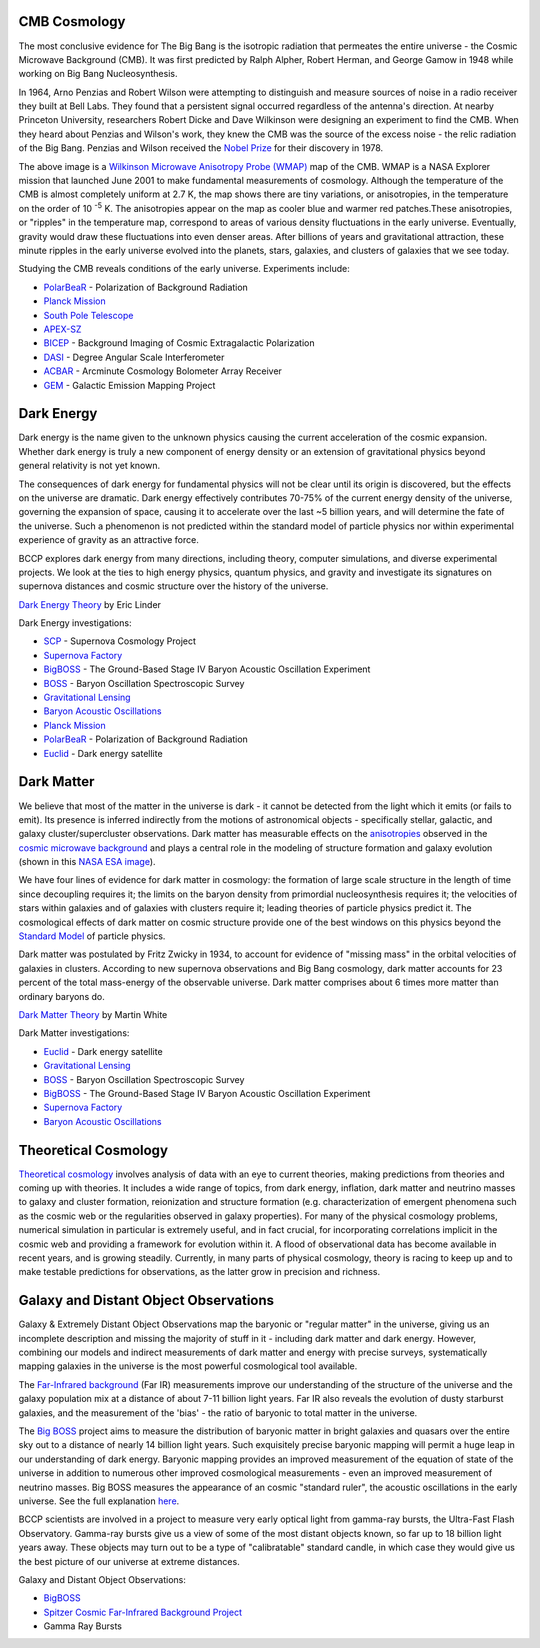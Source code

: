 .. title: Research
.. slug: research
.. date: 2023-01-04 12:55:47 UTC+09:00
.. tags: 
.. category: 
.. link: 
.. description: 
.. type: text

CMB Cosmology
~~~~~~~~~~~~~

.. image:: /images/research/800px-WMAP_2008.png
   :align: left

The most conclusive evidence for The Big Bang is the isotropic
radiation that permeates the entire universe - the Cosmic Microwave
Background (CMB). It was first predicted by Ralph Alpher, Robert Herman,
and George Gamow in 1948 while working on Big Bang Nucleosynthesis.

In 1964, Arno Penzias and Robert Wilson were attempting to distinguish
and measure sources of noise in a radio receiver they built at Bell
Labs. They found that a persistent signal occurred regardless of the
antenna's direction. At nearby Princeton University, researchers Robert
Dicke and Dave Wilkinson were designing an experiment to find the CMB.
When they heard about Penzias and Wilson's work, they knew the CMB was
the source of the excess noise - the relic radiation of the Big Bang.
Penzias and Wilson received the 
`Nobel Prize <http://nobelprize.org/nobel_prizes/physics/laureates/1978/>`_ 
for their discovery in 1978.

The above image is a `Wilkinson Microwave Anisotropy Probe
(WMAP) <http://map.gsfc.nasa.gov/>`_ map of the CMB. 
WMAP is a NASA
Explorer mission that launched June 2001 to make fundamental
measurements of cosmology. Although the temperature of the CMB is almost
completely uniform at 2.7 K, the map shows there are tiny variations, or
anisotropies, in the temperature on the order of 10 :sup:`-5` K. The
anisotropies appear on the map as cooler blue and warmer red
patches.These anisotropies, or "ripples" in the temperature map,
correspond to areas of various density fluctuations in the early
universe. Eventually, gravity would draw these fluctuations into even
denser areas. After billions of years and gravitational attraction,
these minute ripples in the early universe evolved into the planets,
stars, galaxies, and clusters of galaxies that we see today.

Studying the CMB reveals conditions of the early universe. Experiments
include:

-  `PolarBeaR <http://bolo.berkeley.edu/polarbear/>`_ - Polarization of
   Background Radiation
-  `Planck Mission`_
-  `South Pole Telescope <http://pole.uchicago.edu/>`_
-  `APEX-SZ <http://bolo.berkeley.edu/apexsz/instrument.html>`_
-  `BICEP <http://cosmology.berkeley.edu/group/swlh/bicep/index.html>`_ -
   Background Imaging of Cosmic Extragalactic Polarization
-  `DASI <http://astro.uchicago.edu/dasi/>`_ - Degree Angular Scale
   Interferometer
-  `ACBAR <http://cosmology.berkeley.edu/group/swlh/acbar/>`_ -
   Arcminute Cosmology Bolometer Array Receiver
-  `GEM </images/research/index.html>`_ - Galactic
   Emission Mapping Project

Dark Energy
~~~~~~~~~~~

.. image:: /images/research/DarkEnergy_ostpred2.jpg
   :align: right
   :width: 450px

Dark energy is the name given to the unknown physics causing the current
acceleration of the cosmic expansion. Whether dark energy is truly a new
component of energy density or an extension of gravitational physics
beyond general relativity is not yet known.

The consequences of dark energy for fundamental physics will not be
clear until its origin is discovered, but the effects on the universe
are dramatic. Dark energy effectively contributes 70-75% of the current
energy density of the universe, governing the expansion of space,
causing it to accelerate over the last ~5 billion years, and will
determine the fate of the universe. Such a phenomenon is not predicted
within the standard model of particle physics nor within experimental
experience of gravity as an attractive force.

BCCP explores dark energy from many directions, including theory,
computer simulations, and diverse experimental projects. We look at the
ties to high energy physics, quantum physics, and gravity and
investigate its signatures on supernova distances and cosmic structure
over the history of the universe.

`Dark Energy
Theory <http://www.scholarpedia.org/article/Dark_energy>`__ by Eric
Linder

Dark Energy investigations:

-  `SCP <http://www.supernova.lbl.gov/>`_ - Supernova Cosmology Project
-  `Supernova Factory <http://snfactory.lbl.gov/>`_
-  `BigBOSS <http://bigboss.lbl.gov/>`_ - The Ground-Based Stage IV
   Baryon Acoustic Oscillation Experiment
-  `BOSS <http://www.sdss3.org/cosmology.php>`_ - Baryon Oscillation
   Spectroscopic Survey
-  `Gravitational Lensing </images/research/weak_theory2.html>`_
-  `Baryon Acoustic Oscillations <http://astro.berkeley.edu/~mwhite/bao/>`_
-  `Planck Mission`_
-  `PolarBeaR <http://bolo.berkeley.edu/polarbear/>`_ - Polarization of Background Radiation
-  `Euclid <http://www.euclid-ec.org/>`_ - Dark energy satellite

Dark Matter
~~~~~~~~~~~

.. image:: /images/research/esahub.gif
   :align: left

We believe that most of the matter in the universe is dark - it
cannot be detected from the light which it emits (or fails to emit). Its
presence is inferred indirectly from the motions of astronomical objects
- specifically stellar, galactic, and galaxy cluster/supercluster
observations. Dark matter has measurable effects on
the \ `anisotropies <http://astro.berkeley.edu/~mwhite/whatarecmb.html>`__ observed
in the \ `cosmic microwave
background <http://en.wikipedia.org/wiki/Cosmic_microwave_background_radiation>`__ and
plays a central role in the modeling of structure formation and galaxy
evolution (shown in this \ `NASA ESA
image </images/research/darkmattermap.jpg>`__).

We have four lines of evidence for dark matter in cosmology: the
formation of large scale structure in the length of time since
decoupling requires it; the limits on the baryon density from primordial
nucleosynthesis requires it; the velocities of stars within galaxies and
of galaxies with clusters require it; leading theories of particle
physics predict it. The cosmological effects of dark matter on
cosmic structure provide one of the best windows on this physics beyond
the \ `Standard Model <http://en.wikipedia.org/wiki/Standard_Model>`__ of
particle physics.

Dark matter was postulated by Fritz Zwicky in 1934, to account for
evidence of "missing mass" in the orbital velocities of galaxies in
clusters. According to new supernova observations and Big Bang
cosmology, dark matter accounts for 23 percent of the total mass-energy
of the observable universe. Dark matter comprises about 6 times more
matter than ordinary baryons do.

`Dark Matter
Theory <http://astro.berkeley.edu/~mwhite/darkmatter/dm.html>`_ by
Martin White

Dark Matter investigations:

-  `Euclid <http://www.euclid-ec.org/>`__ - Dark energy satellite
-  `Gravitational Lensing </images/research/weak_theory2.html>`__
-  `BOSS <http://www.sdss3.org/cosmology.php>`__ - Baryon Oscillation
   Spectroscopic Survey
-  `BigBOSS <http://bigboss.lbl.gov/>`__ - The Ground-Based Stage IV
   Baryon Acoustic Oscillation Experiment
-  `Supernova Factory <http://snfactory.lbl.gov/>`__
-  `Baryon Acoustic
   Oscillations <http://astro.berkeley.edu/~mwhite/bao/>`__

Theoretical Cosmology
~~~~~~~~~~~~~~~~~~~~~

`Theoretical cosmology <http://www.euclid-ec.org/>`_ involves analysis
of data with an eye to current theories, making predictions from
theories and coming up with theories.  It includes a wide range of
topics, from dark energy, inflation, dark matter and neutrino masses
to galaxy and cluster formation, reionization and structure formation
(e.g. characterization of emergent phenomena such as the cosmic web or
the regularities observed in galaxy properties). For many of the
physical cosmology problems, numerical simulation in particular is
extremely useful, and in fact crucial, for incorporating correlations
implicit in the cosmic web and providing a framework for evolution
within it. A flood of observational data has become available in
recent years, and is growing steadily. Currently, in many parts of
physical cosmology, theory is racing to keep up and to make testable
predictions for observations, as the latter grow in precision and
richness.

Galaxy and Distant Object Observations
~~~~~~~~~~~~~~~~~~~~~~~~~~~~~~~~~~~~~~

.. image:: /images/research/grb.gif
   :align: left

Galaxy & Extremely Distant Object Observations map the baryonic or
"regular matter" in the universe, giving us an incomplete description
and missing the majority of stuff in it - including dark matter and dark
energy. However, combining our models and indirect measurements of dark
matter and energy with precise surveys, systematically mapping galaxies
in the universe is the most powerful cosmological tool available.

The 
`Far-Infrared background <http://www-astro.lbl.gov/~bruce/spitzerlblpage/>`_ (Far IR)
measurements improve our understanding of the structure of the universe
and the galaxy population mix at a distance of about 7-11 billion light
years. Far IR also reveals the evolution of dusty starburst galaxies,
and the measurement of the 'bias' - the ratio of baryonic to total
matter in the universe.

The `Big BOSS <http://bigboss.lbl.gov/>`_ project aims to measure
the distribution of baryonic matter in bright galaxies and quasars over
the entire sky out to a distance of nearly 14 billion light years. Such
exquisitely precise baryonic mapping will permit a huge leap in our
understanding of dark energy. Baryonic mapping provides an improved
measurement of the equation of state of the universe in addition to
numerous other improved cosmological measurements - even an improved
measurement of neutrino masses. Big BOSS measures the appearance of an
cosmic "standard ruler", the acoustic oscillations in the early
universe. See the full explanation `here <http://bigboss.lbl.gov/>`_.

BCCP scientists are involved in a project to measure very early optical
light from gamma-ray bursts, the Ultra-Fast Flash Observatory. Gamma-ray
bursts give us a view of some of the most distant objects known, so far
up to 18 billion light years away. These objects may turn out to be a
type of "calibratable" standard candle, in which case they would give us
the best picture of our universe at extreme distances.

Galaxy and Distant Object Observations:

-  `BigBOSS <http://bigboss.lbl.gov/>`_
-  `Spitzer Cosmic Far-Infrared Background
   Project <http://www-astro.lbl.gov/~bruce/spitzerlblpage/>`_
-  Gamma Ray Bursts


.. _`Planck Mission`: http://sci.esa.int/planck

